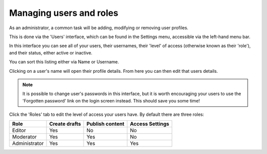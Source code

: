 Managing users and roles
========================

As an administrator, a common task will be adding, modifying or removing user profiles.

This is done via the 'Users' interface, which can be found in the Settings menu, accessible via the left-hand menu bar.

.. image:: ../../_static/images/screen35_users_menu_item.png

In this interface you can see all of your users, their usernames, their 'level' of access (otherwise known as their 'role'), and their status, either active or inactive.

You can sort this listing either via Name or Username.

.. image:: ../../_static/images/screen36_users_interface.png

Clicking on a user's name will open their profile details. From here you can then edit that users details.

.. Note::
	It is possible to change user's passwords in this interface, but it is worth encouraging your users to use the 'Forgotten password' link on the login screen instead. This should save you some time!

Click the 'Roles' tab to edit the level of access your users have. By default there are three roles:

+--------------+--------------+-----------------+-----------------+ 
| Role         | Create drafts| Publish content | Access Settings |
+==============+==============+=================+=================+
| Editor       |      Yes     |       No        |       No        |
+--------------+--------------+-----------------+-----------------+
| Moderator    |      Yes     |       Yes       |       No        |
+--------------+--------------+-----------------+-----------------+
| Administrator|      Yes     |       Yes       |       Yes       |
+--------------+--------------+-----------------+-----------------+

